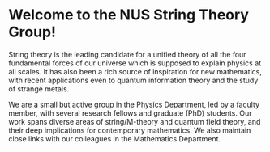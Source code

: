 * Welcome to the NUS String Theory Group!
String theory is the leading candidate for a unified theory of all the four fundamental forces of our universe which is supposed to explain physics at all scales. It has also been a rich source of inspiration for new mathematics, with recent applications even to quantum information theory and the study of strange metals.

We are a small but active group in the Physics Department, led by a faculty member, with several research fellows and graduate (PhD) students. Our work spans diverse areas of string/M-theory and quantum field theory, and their deep implications for contemporary mathematics. We also maintain close links with our colleagues in the Mathematics Department.
